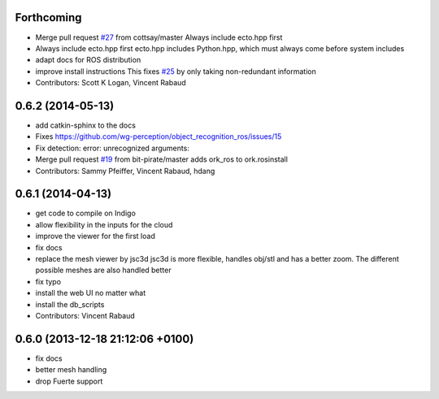 Forthcoming
-----------
* Merge pull request `#27 <https://github.com/wg-perception/object_recognition_core/issues/27>`_ from cottsay/master
  Always include ecto.hpp first
* Always include ecto.hpp first
  ecto.hpp includes Python.hpp, which must always come before system includes
* adapt docs for ROS distribution
* improve install instructions
  This fixes `#25 <https://github.com/wg-perception/object_recognition_core/issues/25>`_ by only taking non-redundant information
* Contributors: Scott K Logan, Vincent Rabaud

0.6.2 (2014-05-13)
------------------
* add catkin-sphinx to the docs
* Fixes https://github.com/wg-perception/object_recognition_ros/issues/15
* Fix detection: error: unrecognized arguments:
* Merge pull request `#19 <https://github.com/wg-perception/object_recognition_core/issues/19>`_ from bit-pirate/master
  adds ork_ros to ork.rosinstall
* Contributors: Sammy Pfeiffer, Vincent Rabaud, hdang

0.6.1 (2014-04-13)
------------------
* get code to compile on Indigo
* allow flexibility in the inputs for the cloud
* improve the viewer for the first load
* fix docs
* replace the mesh viewer by jsc3d
  jsc3d is more flexible, handles obj/stl and has a better zoom.
  The different possible meshes are also handled better
* fix typo
* install the web UI no matter what
* install the db_scripts
* Contributors: Vincent Rabaud

0.6.0 (2013-12-18  21:12:06 +0100)
----------------------------------
- fix docs
- better mesh handling
- drop Fuerte support
